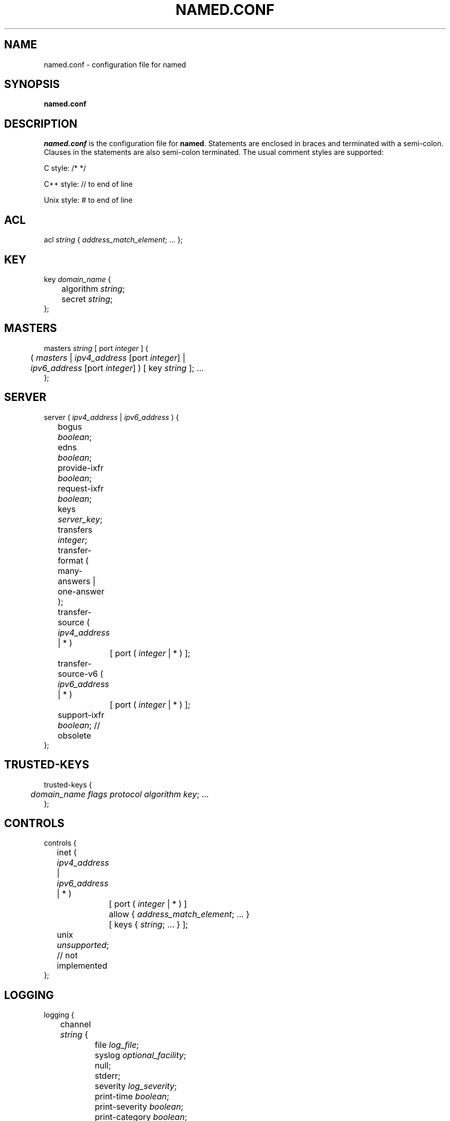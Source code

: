 .\" Copyright (C) 2004  Internet Systems Consortium, Inc. ("ISC")
.\"
.\" Permission to use, copy, modify, and distribute this software for any
.\" purpose with or without fee is hereby granted, provided that the above
.\" copyright notice and this permission notice appear in all copies.
.\"
.\" THE SOFTWARE IS PROVIDED "AS IS" AND ISC DISCLAIMS ALL WARRANTIES WITH
.\" REGARD TO THIS SOFTWARE INCLUDING ALL IMPLIED WARRANTIES OF MERCHANTABILITY
.\" AND FITNESS.  IN NO EVENT SHALL ISC BE LIABLE FOR ANY SPECIAL, DIRECT,
.\" INDIRECT, OR CONSEQUENTIAL DAMAGES OR ANY DAMAGES WHATSOEVER RESULTING FROM
.\" LOSS OF USE, DATA OR PROFITS, WHETHER IN AN ACTION OF CONTRACT, NEGLIGENCE
.\" OR OTHER TORTIOUS ACTION, ARISING OUT OF OR IN CONNECTION WITH THE USE OR
.\" PERFORMANCE OF THIS SOFTWARE.
.\"
.\" $Id: named.conf.5,v 1.1.2.7 2005/01/13 04:43:02 marka Exp $
.\"
.TH "NAMED.CONF" "5" "Aug 13, 2004" "BIND9" ""
.SH NAME
named.conf \- configuration file for named
.SH SYNOPSIS
.sp
\fBnamed.conf\fR
.SH "DESCRIPTION"
.PP
\fInamed.conf\fR is the configuration file for
\fBnamed\fR. Statements are enclosed
in braces and terminated with a semi-colon. Clauses in
the statements are also semi-colon terminated. The usual
comment styles are supported:
.PP
C style: /* */
.PP
C++ style: // to end of line
.PP
Unix style: # to end of line
.SH "ACL"
.sp
.nf
acl \fIstring\fR { \fIaddress_match_element\fR; ... };
.sp
.fi
.SH "KEY"
.sp
.nf
key \fIdomain_name\fR {
	algorithm \fIstring\fR;
	secret \fIstring\fR;
};
.sp
.fi
.SH "MASTERS"
.sp
.nf
masters \fIstring\fR [ port \fIinteger\fR ] {
	( \fImasters\fR | \fIipv4_address\fR [port \fIinteger\fR] |
	\fIipv6_address\fR [port \fIinteger\fR] ) [ key \fIstring\fR ]; ...
};
.sp
.fi
.SH "SERVER"
.sp
.nf
server ( \fIipv4_address\fR | \fIipv6_address\fR ) {
	bogus \fIboolean\fR;
	edns \fIboolean\fR;
	provide-ixfr \fIboolean\fR;
	request-ixfr \fIboolean\fR;
	keys \fIserver_key\fR;
	transfers \fIinteger\fR;
	transfer-format ( many-answers | one-answer );
	transfer-source ( \fIipv4_address\fR | * )
		[ port ( \fIinteger\fR | * ) ];
	transfer-source-v6 ( \fIipv6_address\fR | * )
		[ port ( \fIinteger\fR | * ) ];

	support-ixfr \fIboolean\fR; // obsolete
};
.sp
.fi
.SH "TRUSTED-KEYS"
.sp
.nf
trusted-keys {
	\fIdomain_name\fR \fIflags\fR \fIprotocol\fR \fIalgorithm\fR \fIkey\fR; ... 
};
.sp
.fi
.SH "CONTROLS"
.sp
.nf
controls {
	inet ( \fIipv4_address\fR | \fIipv6_address\fR | * )
		[ port ( \fIinteger\fR | * ) ]
		allow { \fIaddress_match_element\fR; ... }
		[ keys { \fIstring\fR; ... } ];
	unix \fIunsupported\fR; // not implemented
};
.sp
.fi
.SH "LOGGING"
.sp
.nf
logging {
	channel \fIstring\fR {
		file \fIlog_file\fR;
		syslog \fIoptional_facility\fR;
		null;
		stderr;
		severity \fIlog_severity\fR;
		print-time \fIboolean\fR;
		print-severity \fIboolean\fR;
		print-category \fIboolean\fR;
	};
	category \fIstring\fR { \fIstring\fR; ... };
};
.sp
.fi
.SH "LWRES"
.sp
.nf
lwres {
	listen-on [ port \fIinteger\fR ] {
		( \fIipv4_address\fR | \fIipv6_address\fR ) [ port \fIinteger\fR ]; ...
	};
	view \fIstring\fR \fIoptional_class\fR;
	search { \fIstring\fR; ... };
	ndots \fIinteger\fR;
};
.sp
.fi
.SH "OPTIONS"
.sp
.nf
options {
	avoid-v4-udp-ports { \fIport\fR; ... };
	avoid-v6-udp-ports { \fIport\fR; ... };
	blackhole { \fIaddress_match_element\fR; ... };
	coresize \fIsize\fR;
	datasize \fIsize\fR;
	directory \fIquoted_string\fR;
	dump-file \fIquoted_string\fR;
	files \fIsize\fR;
	heartbeat-interval \fIinteger\fR;
	host-statistics \fIboolean\fR; // not implemented
	host-statistics-max \fInumber\fR; // not implemented
	hostname ( \fIquoted_string\fR | none );
	interface-interval \fIinteger\fR;
	listen-on [ port \fIinteger\fR ] { \fIaddress_match_element\fR; ... };
	listen-on-v6 [ port \fIinteger\fR ] { \fIaddress_match_element\fR; ... };
	match-mapped-addresses \fIboolean\fR;
	memstatistics-file \fIquoted_string\fR;
	pid-file ( \fIquoted_string\fR | none );
	port \fIinteger\fR;
	querylog \fIboolean\fR;
	recursing-file \fIquoted_string\fR;
	random-device \fIquoted_string\fR;
	recursive-clients \fIinteger\fR;
	serial-query-rate \fIinteger\fR;
	server-id ( \fIquoted_string\fR | none |;
	stacksize \fIsize\fR;
	statistics-file \fIquoted_string\fR;
	statistics-interval \fIinteger\fR; // not yet implemented
	tcp-clients \fIinteger\fR;
	tcp-listen-queue \fIinteger\fR;
	tkey-dhkey \fIquoted_string\fR \fIinteger\fR;
	tkey-gssapi-credential \fIquoted_string\fR;
	tkey-domain \fIquoted_string\fR;
	transfers-per-ns \fIinteger\fR;
	transfers-in \fIinteger\fR;
	transfers-out \fIinteger\fR;
	use-ixfr \fIboolean\fR;
	version ( \fIquoted_string\fR | none );
	allow-recursion { \fIaddress_match_element\fR; ... };
	sortlist { \fIaddress_match_element\fR; ... };
	topology { \fIaddress_match_element\fR; ... }; // not implemented
	auth-nxdomain \fIboolean\fR; // default changed
	minimal-responses \fIboolean\fR;
	recursion \fIboolean\fR;
	rrset-order {
		[ class \fIstring\fR ] [ type \fIstring\fR ]
		[ name \fIquoted_string\fR ] \fIstring\fR \fIstring\fR; ...
	};
	provide-ixfr \fIboolean\fR;
	request-ixfr \fIboolean\fR;
	rfc2308-type1 \fIboolean\fR; // not yet implemented
	additional-from-auth \fIboolean\fR;
	additional-from-cache \fIboolean\fR;
	query-source \fIquerysource4\fR;
	query-source-v6 \fIquerysource6\fR;
	cleaning-interval \fIinteger\fR;
	min-roots \fIinteger\fR; // not implemented
	lame-ttl \fIinteger\fR;
	max-ncache-ttl \fIinteger\fR;
	max-cache-ttl \fIinteger\fR;
	transfer-format ( many-answers | one-answer );
	max-cache-size \fIsize_no_default\fR;
	check-names ( master | slave | response )
		( fail | warn | ignore );
	cache-file \fIquoted_string\fR;
	suppress-initial-notify \fIboolean\fR; // not yet implemented
	preferred-glue \fIstring\fR;
	dual-stack-servers [ port \fIinteger\fR ] {
		( \fIquoted_string\fR [port \fIinteger\fR] |
		\fIipv4_address\fR [port \fIinteger\fR] |
		\fIipv6_address\fR [port \fIinteger\fR] ); ...
	}
	edns-udp-size \fIinteger\fR;
	root-delegation-only [ exclude { \fIquoted_string\fR; ... } ];
	disable-algorithms \fIstring\fR { \fIstring\fR; ... };
	dnssec-enable \fIboolean\fR;
	dnssec-lookaside \fIstring\fR trust-anchor \fIstring\fR;
	dnssec-must-be-secure \fIstring\fR \fIboolean\fR;

	dialup \fIdialuptype\fR;
	ixfr-from-differences \fIixfrdiff\fR;

	allow-query { \fIaddress_match_element\fR; ... };
	allow-query-cache { \fIaddress_match_element\fR; ... };
	allow-transfer { \fIaddress_match_element\fR; ... };
	allow-update { \fIaddress_match_element\fR; ... };
	allow-update-forwarding { \fIaddress_match_element\fR; ... };

	notify \fInotifytype\fR;
	notify-source ( \fIipv4_address\fR | * ) [ port ( \fIinteger\fR | * ) ];
	notify-source-v6 ( \fIipv6_address\fR | * ) [ port ( \fIinteger\fR | * ) ];
	notify-delay \fIseconds\fR;
	also-notify [ port \fIinteger\fR ] { ( \fIipv4_address\fR | \fIipv6_address\fR )
		[ port \fIinteger\fR ]; ... };
	allow-notify { \fIaddress_match_element\fR; ... };

	forward ( first | only );
	forwarders [ port \fIinteger\fR ] {
		( \fIipv4_address\fR | \fIipv6_address\fR ) [ port \fIinteger\fR ]; ...
	};

	max-journal-size \fIsize_no_default\fR;
	max-transfer-time-in \fIinteger\fR;
	max-transfer-time-out \fIinteger\fR;
	max-transfer-idle-in \fIinteger\fR;
	max-transfer-idle-out \fIinteger\fR;
	max-retry-time \fIinteger\fR;
	min-retry-time \fIinteger\fR;
	max-refresh-time \fIinteger\fR;
	min-refresh-time \fIinteger\fR;
	multi-master \fIboolean\fR;
	sig-validity-interval \fIinteger\fR;

	transfer-source ( \fIipv4_address\fR | * )
		[ port ( \fIinteger\fR | * ) ];
	transfer-source-v6 ( \fIipv6_address\fR | * )
		[ port ( \fIinteger\fR | * ) ];

	alt-transfer-source ( \fIipv4_address\fR | * )
		[ port ( \fIinteger\fR | * ) ];
	alt-transfer-source-v6 ( \fIipv6_address\fR | * )
		[ port ( \fIinteger\fR | * ) ];
	use-alt-transfer-source \fIboolean\fR;

	zone-statistics \fIboolean\fR;
	key-directory \fIquoted_string\fR;

	allow-v6-synthesis { \fIaddress_match_element\fR; ... }; // obsolete
	deallocate-on-exit \fIboolean\fR; // obsolete
	fake-iquery \fIboolean\fR; // obsolete
	fetch-glue \fIboolean\fR; // obsolete
	has-old-clients \fIboolean\fR; // obsolete
	maintain-ixfr-base \fIboolean\fR; // obsolete
	max-ixfr-log-size \fIsize\fR; // obsolete
	multiple-cnames \fIboolean\fR; // obsolete
	named-xfer \fIquoted_string\fR; // obsolete
	serial-queries \fIinteger\fR; // obsolete
	treat-cr-as-space \fIboolean\fR; // obsolete
	use-id-pool \fIboolean\fR; // obsolete
};
.sp
.fi
.SH "VIEW"
.sp
.nf
view \fIstring\fR \fIoptional_class\fR {
	match-clients { \fIaddress_match_element\fR; ... };
	match-destinations { \fIaddress_match_element\fR; ... };
	match-recursive-only \fIboolean\fR;

	key \fIstring\fR {
		algorithm \fIstring\fR;
		secret \fIstring\fR;
	};

	zone \fIstring\fR \fIoptional_class\fR {
		...
	};

	server ( \fIipv4_address\fR | \fIipv6_address\fR ) {
		...
	};

	trusted-keys {
		\fIstring\fR \fIinteger\fR \fIinteger\fR \fIinteger\fR \fIquoted_string\fR; ...
	};

	allow-recursion { \fIaddress_match_element\fR; ... };
	sortlist { \fIaddress_match_element\fR; ... };
	topology { \fIaddress_match_element\fR; ... }; // not implemented
	auth-nxdomain \fIboolean\fR; // default changed
	minimal-responses \fIboolean\fR;
	recursion \fIboolean\fR;
	rrset-order {
		[ class \fIstring\fR ] [ type \fIstring\fR ]
		[ name \fIquoted_string\fR ] \fIstring\fR \fIstring\fR; ...
	};
	provide-ixfr \fIboolean\fR;
	request-ixfr \fIboolean\fR;
	rfc2308-type1 \fIboolean\fR; // not yet implemented
	additional-from-auth \fIboolean\fR;
	additional-from-cache \fIboolean\fR;
	query-source \fIquerysource4\fR;
	query-source-v6 \fIquerysource6\fR;
	cleaning-interval \fIinteger\fR;
	min-roots \fIinteger\fR; // not implemented
	lame-ttl \fIinteger\fR;
	max-ncache-ttl \fIinteger\fR;
	max-cache-ttl \fIinteger\fR;
	transfer-format ( many-answers | one-answer );
	max-cache-size \fIsize_no_default\fR;
	check-names ( master | slave | response )
		( fail | warn | ignore );
	cache-file \fIquoted_string\fR;
	suppress-initial-notify \fIboolean\fR; // not yet implemented
	preferred-glue \fIstring\fR;
	dual-stack-servers [ port \fIinteger\fR ] {
		( \fIquoted_string\fR [port \fIinteger\fR] |
		\fIipv4_address\fR [port \fIinteger\fR] |
		\fIipv6_address\fR [port \fIinteger\fR] ); ...
	};
	edns-udp-size \fIinteger\fR;
	root-delegation-only [ exclude { \fIquoted_string\fR; ... } ];
	disable-algorithms \fIstring\fR { \fIstring\fR; ... };
	dnssec-enable \fIboolean\fR;
	dnssec-lookaside \fIstring\fR trust-anchor \fIstring\fR;

	dnssec-must-be-secure \fIstring\fR \fIboolean\fR;
	dialup \fIdialuptype\fR;
	ixfr-from-differences \fIixfrdiff\fR;

	allow-query { \fIaddress_match_element\fR; ... };
	allow-query-cache { \fIaddress_match_element\fR; ... };
	allow-transfer { \fIaddress_match_element\fR; ... };
	allow-update { \fIaddress_match_element\fR; ... };
	allow-update-forwarding { \fIaddress_match_element\fR; ... };

	notify \fInotifytype\fR;
	notify-source ( \fIipv4_address\fR | * ) [ port ( \fIinteger\fR | * ) ];
	notify-source-v6 ( \fIipv6_address\fR | * ) [ port ( \fIinteger\fR | * ) ];
	notify-delay \fIseconds\fR;
	also-notify [ port \fIinteger\fR ] { ( \fIipv4_address\fR | \fIipv6_address\fR )
		[ port \fIinteger\fR ]; ... };
	allow-notify { \fIaddress_match_element\fR; ... };

	forward ( first | only );
	forwarders [ port \fIinteger\fR ] {
		( \fIipv4_address\fR | \fIipv6_address\fR ) [ port \fIinteger\fR ]; ...
	};

	max-journal-size \fIsize_no_default\fR;
	max-transfer-time-in \fIinteger\fR;
	max-transfer-time-out \fIinteger\fR;
	max-transfer-idle-in \fIinteger\fR;
	max-transfer-idle-out \fIinteger\fR;
	max-retry-time \fIinteger\fR;
	min-retry-time \fIinteger\fR;
	max-refresh-time \fIinteger\fR;
	min-refresh-time \fIinteger\fR;
	multi-master \fIboolean\fR;
	sig-validity-interval \fIinteger\fR;

	transfer-source ( \fIipv4_address\fR | * )
		[ port ( \fIinteger\fR | * ) ];
	transfer-source-v6 ( \fIipv6_address\fR | * )
		[ port ( \fIinteger\fR | * ) ];

	alt-transfer-source ( \fIipv4_address\fR | * )
		[ port ( \fIinteger\fR | * ) ];
	alt-transfer-source-v6 ( \fIipv6_address\fR | * )
		[ port ( \fIinteger\fR | * ) ];
	use-alt-transfer-source \fIboolean\fR;

	zone-statistics \fIboolean\fR;
	key-directory \fIquoted_string\fR;

	allow-v6-synthesis { \fIaddress_match_element\fR; ... }; // obsolete
	fetch-glue \fIboolean\fR; // obsolete
	maintain-ixfr-base \fIboolean\fR; // obsolete
	max-ixfr-log-size \fIsize\fR; // obsolete
};
.sp
.fi
.SH "ZONE"
.sp
.nf
zone \fIstring\fR \fIoptional_class\fR {
	type ( master | slave | stub | hint |
		forward | delegation-only );
	file \fIquoted_string\fR;

	masters [ port \fIinteger\fR ] {
		( \fImasters\fR |
		\fIipv4_address\fR [port \fIinteger\fR] |
		\fIipv6_address\fR [ port \fIinteger\fR ] ) [ key \fIstring\fR ]; ...
	};

	database \fIstring\fR;
	delegation-only \fIboolean\fR;
	check-names ( fail | warn | ignore );
	dialup \fIdialuptype\fR;
	ixfr-from-differences \fIboolean\fR;
	journal \fIquoted_string\fR;

	allow-query { \fIaddress_match_element\fR; ... };
	allow-transfer { \fIaddress_match_element\fR; ... };
	allow-update { \fIaddress_match_element\fR; ... };
	allow-update-forwarding { \fIaddress_match_element\fR; ... };
	update-policy {
		( grant | deny ) \fIstring\fR
		( name | subdomain | wildcard | self ) \fIstring\fR
		\fIrrtypelist\fR; ...
	};

	notify \fInotifytype\fR;
	notify-source ( \fIipv4_address\fR | * ) [ port ( \fIinteger\fR | * ) ];
	notify-source-v6 ( \fIipv6_address\fR | * ) [ port ( \fIinteger\fR | * ) ];
	notify-delay \fIseconds\fR;
	also-notify [ port \fIinteger\fR ] { ( \fIipv4_address\fR | \fIipv6_address\fR )
		[ port \fIinteger\fR ]; ... };
	allow-notify { \fIaddress_match_element\fR; ... };

	forward ( first | only );
	forwarders [ port \fIinteger\fR ] {
		( \fIipv4_address\fR | \fIipv6_address\fR ) [ port \fIinteger\fR ]; ...
	};

	max-journal-size \fIsize_no_default\fR;
	max-transfer-time-in \fIinteger\fR;
	max-transfer-time-out \fIinteger\fR;
	max-transfer-idle-in \fIinteger\fR;
	max-transfer-idle-out \fIinteger\fR;
	max-retry-time \fIinteger\fR;
	min-retry-time \fIinteger\fR;
	max-refresh-time \fIinteger\fR;
	min-refresh-time \fIinteger\fR;
	multi-master \fIboolean\fR;
	sig-validity-interval \fIinteger\fR;

	transfer-source ( \fIipv4_address\fR | * )
		[ port ( \fIinteger\fR | * ) ];
	transfer-source-v6 ( \fIipv6_address\fR | * )
		[ port ( \fIinteger\fR | * ) ];

	alt-transfer-source ( \fIipv4_address\fR | * )
		[ port ( \fIinteger\fR | * ) ];
	alt-transfer-source-v6 ( \fIipv6_address\fR | * )
		[ port ( \fIinteger\fR | * ) ];
	use-alt-transfer-source \fIboolean\fR;

	zone-statistics \fIboolean\fR;
	key-directory \fIquoted_string\fR;

	ixfr-base \fIquoted_string\fR; // obsolete
	ixfr-tmp-file \fIquoted_string\fR; // obsolete
	maintain-ixfr-base \fIboolean\fR; // obsolete
	max-ixfr-log-size \fIsize\fR; // obsolete
	pubkey \fIinteger\fR \fIinteger\fR \fIinteger\fR \fIquoted_string\fR; // obsolete
};
.sp
.fi
.SH "FILES"
.PP
\fI/etc/named.conf\fR
.SH "SEE ALSO"
.PP
\fBnamed\fR(8),
\fBrndc\fR(8),
\fBBIND 9 Adminstrators Reference Manual\fR.
